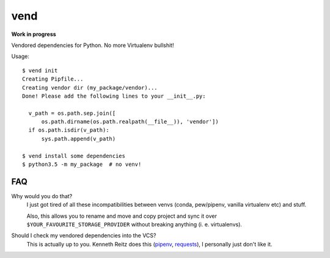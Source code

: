 vend
=====

**Work in progress**

Vendored dependencies for Python. No more Virtualenv bullshit!

Usage::

    $ vend init
    Creating Pipfile...
    Creating vendor dir (my_package/vendor)...
    Done! Please add the following lines to your __init__.py:

      v_path = os.path.sep.join([
          os.path.dirname(os.path.realpath(__file__)), 'vendor'])
      if os.path.isdir(v_path):
          sys.path.append(v_path)

    $ vend install some dependencies
    $ python3.5 -m my_package  # no venv!


FAQ
-----

Why would you do that?
    I just got tired of all these incompatibilities between venvs (conda,
    pew/pipenv, vanilla virtualenv etc) and stuff.

    Also, this allows you to rename and move and copy project and sync it over
    ``$YOUR_FAVOURITE_STORAGE_PROVIDER`` without breaking anything (i. e.
    virtualenvs).

Should I check my vendored dependencies into the VCS?
    This is actually up to you. Kenneth Reitz does this (pipenv_, requests_),
    I personally just don't like it.


.. _pipenv: https://github.com/kennethreitz/pipenv/tree/master/pipenv/vendor
.. _requests: https://github.com/kennethreitz/requests/tree/master/requests/packages
